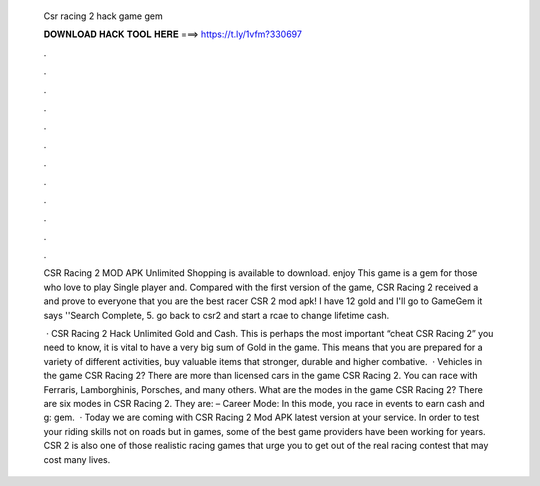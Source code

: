  Csr racing 2 hack game gem
  
  
  
  𝐃𝐎𝐖𝐍𝐋𝐎𝐀𝐃 𝐇𝐀𝐂𝐊 𝐓𝐎𝐎𝐋 𝐇𝐄𝐑𝐄 ===> https://t.ly/1vfm?330697
  
  
  
  .
  
  
  
  .
  
  
  
  .
  
  
  
  .
  
  
  
  .
  
  
  
  .
  
  
  
  .
  
  
  
  .
  
  
  
  .
  
  
  
  .
  
  
  
  .
  
  
  
  .
  
  CSR Racing 2 MOD APK Unlimited Shopping is available to download. enjoy This game is a gem for those who love to play Single player and. Compared with the first version of the game, CSR Racing 2 received a and prove to everyone that you are the best racer CSR 2 mod apk! I have 12 gold and I'll go to GameGem it says ''Search Complete, 5. go back to csr2 and start a rcae to change lifetime cash.
  
   · CSR Racing 2 Hack Unlimited Gold and Cash. This is perhaps the most important “cheat CSR Racing 2” you need to know, it is vital to have a very big sum of Gold in the game. This means that you are prepared for a variety of different activities, buy valuable items that stronger, durable and higher combative.  · Vehicles in the game CSR Racing 2? There are more than licensed cars in the game CSR Racing 2. You can race with Ferraris, Lamborghinis, Porsches, and many others. What are the modes in the game CSR Racing 2? There are six modes in CSR Racing 2. They are: – Career Mode: In this mode, you race in events to earn cash and g: gem.  · Today we are coming with CSR Racing 2 Mod APK latest version at your service. In order to test your riding skills not on roads but in games, some of the best game providers have been working for years. CSR 2 is also one of those realistic racing games that urge you to get out of the real racing contest that may cost many lives.
